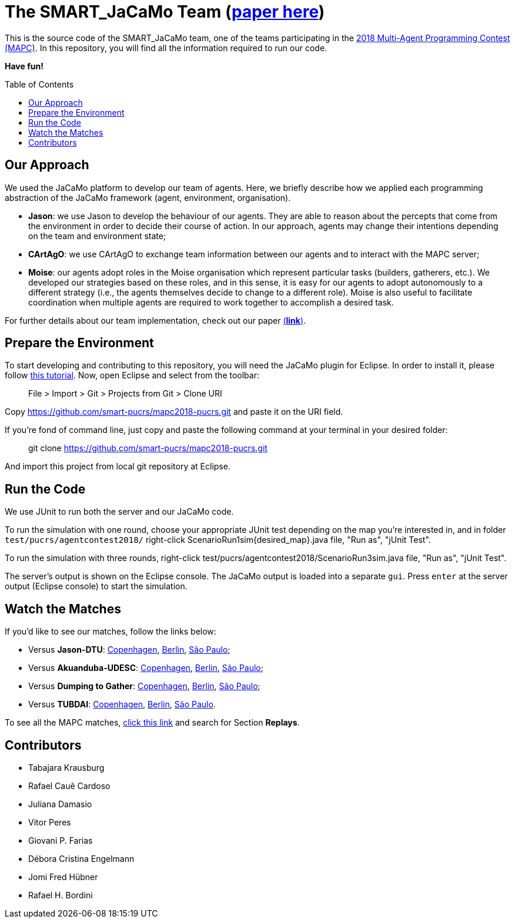 The SMART_JaCaMo Team (https://link.springer.com/chapter/10.1007%2F978-3-030-37959-9_4[paper here])
===================================================================================================
:toc:
:toc-placement: preamble
:smart-team: SMART_JaCaMo
:jacamo: JaCaMo
:jason: Jason
:cartago: CArtAgO
:moise: Moise
:eclipse: Eclipse
:junit: JUnit
:jasondtu: Jason-DTU
:akuanduba: Akuanduba-UDESC
:dtg: Dumping to Gather
:tubdai: TUBDAI

This is the source code of the {smart-team} team, one of the teams participating in the https://multiagentcontest.org/2018/[2018 Multi-Agent Programming Contest (MAPC)]. 
In this repository, you will find all the information required to run our code. 

*Have fun!*

// Need some preamble to get TOC:
{empty}

== Our Approach
We used the {jacamo} platform to develop our team of agents. Here, we briefly describe how we applied each programming abstraction of the {jacamo} framework (agent, environment, organisation). 

- *{jason}*: we use {jason} to develop the behaviour of our agents. They are able to reason about the percepts that come from the environment in order to decide their course of action. In our approach, agents may change their intentions depending on the team and environment state;
- *{cartago}*: we use {cartago} to exchange team information between our agents and to interact with the MAPC server;
- *{moise}*: our agents adopt roles in the {moise} organisation which represent particular tasks (builders, gatherers, etc.). We developed our strategies based on these roles, and in this sense, it is easy for our agents to adopt autonomously to a different strategy (i.e., the agents themselves decide to change to a different role). {moise} is also useful to facilitate coordination when multiple agents are required to work together to accomplish a desired task.

For further details about our team implementation, check out our paper https://link.springer.com/chapter/10.1007%2F978-3-030-37959-9_4[(*link*)].

== Prepare the Environment
To start developing and contributing to this repository, you will need the {jacamo} plugin for {eclipse}. In order to install it, please follow http://jacamo.sourceforge.net/eclipseplugin/tutorial/[this tutorial]. Now, open {eclipse} and select from the toolbar:

> File > Import > Git > Projects from Git > Clone URI

Copy https://github.com/smart-pucrs/mapc2018-pucrs.git and paste it on the URI field.



If you're fond of command line, just copy and paste the following command at your terminal in your desired folder:

> git clone https://github.com/smart-pucrs/mapc2018-pucrs.git

And import this project from local git repository at {eclipse}.

== Run the Code
We use {junit} to run both the server and our {jacamo} code.

To run the simulation with one round, choose your appropriate {junit} test depending on the map you're interested in, and in folder `test/pucrs/agentcontest2018/` right-click ScenarioRun1sim{desired_map}.java file, "Run as", "jUnit Test".

To run the simulation with three rounds, right-click test/pucrs/agentcontest2018/ScenarioRun3sim.java file, "Run as", "jUnit Test".

The server's output is shown on the {eclipse} console. The {jacamo} output is loaded into a separate `gui`. Press `enter` at the server output ({eclipse} console) to start the simulation.

== Watch the Matches
If you'd like to see our matches, follow the links below:

- Versus *{jasondtu}*: https://multiagentcontest.org/2018/replays/?2018-09-24-14-05-06-Contest-2018-1of3[Copenhagen], https://multiagentcontest.org/2018/replays/?2018-09-24-14-05-06-Contest-2018-2of3[Berlin], https://multiagentcontest.org/2018/replays/?2018-09-24-14-05-06-Contest-2018-3of3[São Paulo];
- Versus *{akuanduba}*: https://multiagentcontest.org/2018/replays/?2018-09-24-16-26-12-Contest-2018-1of3[Copenhagen], https://multiagentcontest.org/2018/replays/?2018-09-24-16-26-12-Contest-2018-2of3[Berlin], https://multiagentcontest.org/2018/replays/?2018-09-24-16-26-12-Contest-2018-3of3[São Paulo];
- Versus *{dtg}*: https://multiagentcontest.org/2018/replays/?2018-09-24-18-31-08-Contest-2018-1of3[Copenhagen], https://multiagentcontest.org/2018/replays/?2018-09-24-18-31-08-Contest-2018-2of3[Berlin], https://multiagentcontest.org/2018/replays/?2018-09-24-18-31-08-Contest-2018-3of3[São Paulo];
- Versus *{tubdai}*: https://multiagentcontest.org/2018/replays/?2018-09-25-18-16-09-Contest-2018-1of3[Copenhagen], https://multiagentcontest.org/2018/replays/?2018-09-25-18-16-09-Contest-2018-2of3[Berlin], https://multiagentcontest.org/2018/replays/?2018-09-25-18-16-09-Contest-2018-3of3[São Paulo].

To see all the MAPC matches, https://multiagentcontest.org/2018/[click this link] and search for Section *Replays*.

== Contributors
- Tabajara Krausburg
- Rafael Cauê Cardoso
- Juliana Damasio
- Vitor Peres
- Giovani P. Farias
- Débora Cristina Engelmann
- Jomi Fred Hübner
- Rafael H. Bordini
